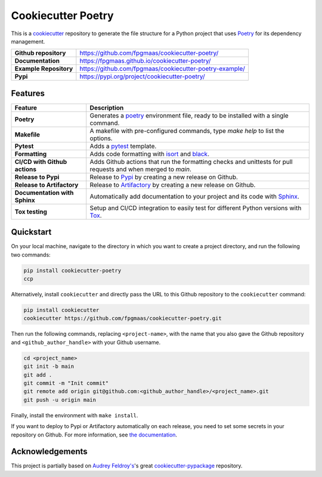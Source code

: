 ====================
Cookiecutter Poetry
====================

.. image:: https://img.shields.io/github/v/release/fpgmaas/cookiecutter-poetry
	:target: https://pypi.org/project/cookiecutter-poetry/
	:alt: Release

.. image:: https://img.shields.io/github/workflow/status/fpgmaas/cookiecutter-poetry/merge-to-main
	:target: https://img.shields.io/github/workflow/status/fpgmaas/cookiecutter-poetry/merge-to-main
	:alt: Build status

.. image:: https://img.shields.io/pypi/pyversions/cookiecutter-poetry
    :target: https://pypi.org/project/cookiecutter-poetry/
    :alt: Supported Python versions

.. image:: https://img.shields.io/badge/docs-gh--pages-blue
    :target: https://fpgmaas.github.io/cookiecutter-poetry/
    :alt: Docs

.. image:: https://img.shields.io/github/commit-activity/m/fpgmaas/cookiecutter-poetry
    :target: https://img.shields.io/github/commit-activity/m/fpgmaas/cookiecutter-poetry
    :alt: Commit activity

.. image:: https://img.shields.io/github/license/fpgmaas/cookiecutter-poetry
	:target: https://img.shields.io/github/license/fpgmaas/cookiecutter-poetry
	:alt: License

.. image:: https://img.shields.io/badge/code%20style-black-000000.svg
	:target: https://github.com/psf/black
	:alt: Code style with black

.. image:: https://img.shields.io/badge/%20imports-isort-%231674b1
	:target: https://pycqa.github.io/isort/
	:alt: Imports with isort

This is a `cookiecutter <https://github.com/cookiecutter/cookiecutter>`_ repository to generate the file structure for a Python project that uses `Poetry <https://python-poetry.org/>`_ for its dependency management.

+-------------------------------+--------------------------------------------------------------------------------------------------------------------------------------+
| **Github repository**         | `https://github.com/fpgmaas/cookiecutter-poetry/ <https://github.com/fpgmaas/cookiecutter-poetry/>`_                                 |
+-------------------------------+--------------------------------------------------------------------------------------------------------------------------------------+
| **Documentation**             | `https://fpgmaas.github.io/cookiecutter-poetry/ <https://fpgmaas.github.io/cookiecutter-poetry/>`_                                   |
+-------------------------------+--------------------------------------------------------------------------------------------------------------------------------------+
| **Example Repository**        | `https://github.com/fpgmaas/cookiecutter-poetry-example/ <https://github.com/fpgmaas/cookiecutter-poetry-example/>`_                 |
+-------------------------------+--------------------------------------------------------------------------------------------------------------------------------------+
| **Pypi**                      | `https://pypi.org/project/cookiecutter-poetry/ <https://pypi.org/project/cookiecutter-poetry//>`_                                    |
+-------------------------------+--------------------------------------------------------------------------------------------------------------------------------------+


Features
--------

+----------------------------------------------+------------------------------------------------------------------------------------------------------------------------------------------------------------+
| Feature                                      | Description                                                                                                                                                |
+==============================================+============================================================================================================================================================+
| **Poetry**                                   | Generates a `poetry <https://python-poetry.org/>`_ environment file, ready to be installed with a single command.                                          |
+----------------------------------------------+------------------------------------------------------------------------------------------------------------------------------------------------------------+
| **Makefile**                                 | A makefile with pre-configured commands, type `make help` to list the options.                                                                             |
+----------------------------------------------+------------------------------------------------------------------------------------------------------------------------------------------------------------+
| **Pytest**                                   | Adds a `pytest <https://docs.pytest.org/en/7.1.x/>`_ template.                                                                                             |
+----------------------------------------------+------------------------------------------------------------------------------------------------------------------------------------------------------------+
| **Formatting**                               | Adds code formatting with `isort <https://github.com/PyCQA/isort>`_ and `black <https://pypi.org/project/black/>`_.                                        |
+----------------------------------------------+------------------------------------------------------------------------------------------------------------------------------------------------------------+
| **CI/CD with Github actions**                | Adds Github actions that run the formatting checks and unittests for pull requests and when merged to `main`.                                              |
+----------------------------------------------+------------------------------------------------------------------------------------------------------------------------------------------------------------+
| **Release to Pypi**                          | Release to `Pypi <https://pypi.org>`_ by creating a new release on Github.                                                                                 |
+----------------------------------------------+------------------------------------------------------------------------------------------------------------------------------------------------------------+
| **Release to Artifactory**                   | Release to `Artifactory <https://jfrog.com/artifactory>`_ by creating a new release on Github.                                                             |
+----------------------------------------------+------------------------------------------------------------------------------------------------------------------------------------------------------------+
| **Documentation with Sphinx**                | Automatically add documentation to your project and its code with `Sphinx <https://www.sphinx-doc.org/>`_.                                                 |
+----------------------------------------------+------------------------------------------------------------------------------------------------------------------------------------------------------------+
| **Tox testing**                              | Setup and CI/CD integration to easily test for different Python versions with `Tox <https://tox.wiki/>`_.                                                  |
+----------------------------------------------+------------------------------------------------------------------------------------------------------------------------------------------------------------+

Quickstart
------------

On your local machine, navigate to the directory in which you want to create a project directory, and run the following two commands:

.. code-block:: bash

    pip install cookiecutter-poetry 
    ccp

Alternatively, install ``cookiecutter`` and directly pass the URL to this Github repository to the ``cookiecutter`` command:

.. code-block:: bash

    pip install cookiecutter
    cookiecutter https://github.com/fpgmaas/cookiecutter-poetry.git

Then run the following commands, replacing ``<project-name>``, with the name that you also gave the Github repository and ``<github_author_handle>`` with your Github username.

.. code-block:: bash
    
    cd <project_name>
    git init -b main
    git add .
    git commit -m "Init commit"
    git remote add origin git@github.com:<github_author_handle>/<project_name>.git
    git push -u origin main


Finally, install the environment with ``make install``. 

If you want to deploy to Pypi or Artifactory automatically on each release, you need to set
some secrets in your repository on Github. For more information, see `the documentation <https://fpgmaas.github.io/cookiecutter-poetry/features/releasing.html>`_.


Acknowledgements
-----------------

This project is partially based on 
`Audrey Feldroy's <https://github.com/audreyfeldroy>`_'s great `cookiecutter-pypackage <https://github.com/audreyfeldroy/cookiecutter-pypackage>`_ repository.



